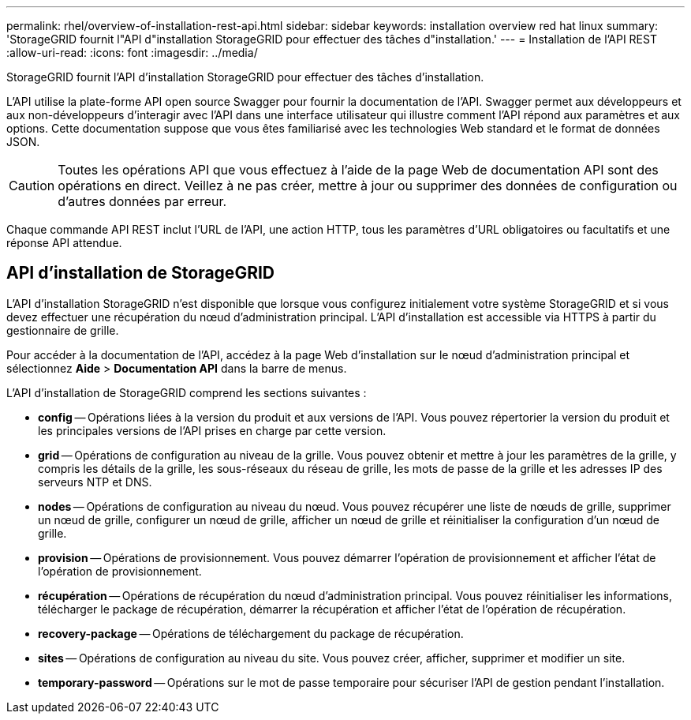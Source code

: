 ---
permalink: rhel/overview-of-installation-rest-api.html 
sidebar: sidebar 
keywords: installation overview red hat linux 
summary: 'StorageGRID fournit l"API d"installation StorageGRID pour effectuer des tâches d"installation.' 
---
= Installation de l'API REST
:allow-uri-read: 
:icons: font
:imagesdir: ../media/


[role="lead"]
StorageGRID fournit l'API d'installation StorageGRID pour effectuer des tâches d'installation.

L'API utilise la plate-forme API open source Swagger pour fournir la documentation de l'API.  Swagger permet aux développeurs et aux non-développeurs d'interagir avec l'API dans une interface utilisateur qui illustre comment l'API répond aux paramètres et aux options.  Cette documentation suppose que vous êtes familiarisé avec les technologies Web standard et le format de données JSON.


CAUTION: Toutes les opérations API que vous effectuez à l’aide de la page Web de documentation API sont des opérations en direct.  Veillez à ne pas créer, mettre à jour ou supprimer des données de configuration ou d’autres données par erreur.

Chaque commande API REST inclut l'URL de l'API, une action HTTP, tous les paramètres d'URL obligatoires ou facultatifs et une réponse API attendue.



== API d'installation de StorageGRID

L'API d'installation StorageGRID n'est disponible que lorsque vous configurez initialement votre système StorageGRID et si vous devez effectuer une récupération du nœud d'administration principal.  L'API d'installation est accessible via HTTPS à partir du gestionnaire de grille.

Pour accéder à la documentation de l'API, accédez à la page Web d'installation sur le nœud d'administration principal et sélectionnez *Aide* > *Documentation API* dans la barre de menus.

L'API d'installation de StorageGRID comprend les sections suivantes :

* *config* -- Opérations liées à la version du produit et aux versions de l'API.  Vous pouvez répertorier la version du produit et les principales versions de l'API prises en charge par cette version.
* *grid* -- Opérations de configuration au niveau de la grille.  Vous pouvez obtenir et mettre à jour les paramètres de la grille, y compris les détails de la grille, les sous-réseaux du réseau de grille, les mots de passe de la grille et les adresses IP des serveurs NTP et DNS.
* *nodes* -- Opérations de configuration au niveau du nœud.  Vous pouvez récupérer une liste de nœuds de grille, supprimer un nœud de grille, configurer un nœud de grille, afficher un nœud de grille et réinitialiser la configuration d'un nœud de grille.
* *provision* -- Opérations de provisionnement.  Vous pouvez démarrer l’opération de provisionnement et afficher l’état de l’opération de provisionnement.
* *récupération* -- Opérations de récupération du nœud d'administration principal.  Vous pouvez réinitialiser les informations, télécharger le package de récupération, démarrer la récupération et afficher l'état de l'opération de récupération.
* *recovery-package* -- Opérations de téléchargement du package de récupération.
* *sites* -- Opérations de configuration au niveau du site.  Vous pouvez créer, afficher, supprimer et modifier un site.
* *temporary-password* -- Opérations sur le mot de passe temporaire pour sécuriser l'API de gestion pendant l'installation.

